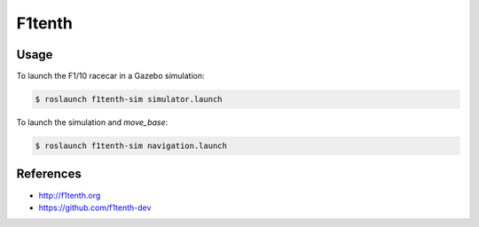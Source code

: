 F1tenth
=======

.. image:: robot.png


Usage
-----

To launch the F1/10 racecar in a Gazebo simulation:

.. code:: command

   $ roslaunch f1tenth-sim simulator.launch


To launch the simulation and `move_base`:

.. code:: command

   $ roslaunch f1tenth-sim navigation.launch


References
----------

* http://f1tenth.org
* https://github.com/f1tenth-dev
